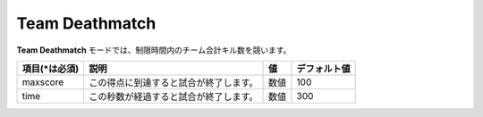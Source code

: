 Team Deathmatch
==================

**Team Deathmatch** モードでは、制限時間内のチーム合計キル数を競います。

================= ====================================== ====== ============
項目(\*は必須)    説明                                   値     デフォルト値
================= ====================================== ====== ============
maxscore          この得点に到達すると試合が終了します。 数値   100
time              この秒数が経過すると試合が終了します。 数値   300
================= ====================================== ====== ============

